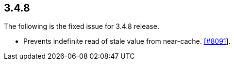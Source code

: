 
== 3.4.8

The following is the fixed issue for 3.4.8 release.

* Prevents indefinite read of stale value from near-cache.
https://github.com/hazelcast/hazelcast/pull/8091[[#8091]].
